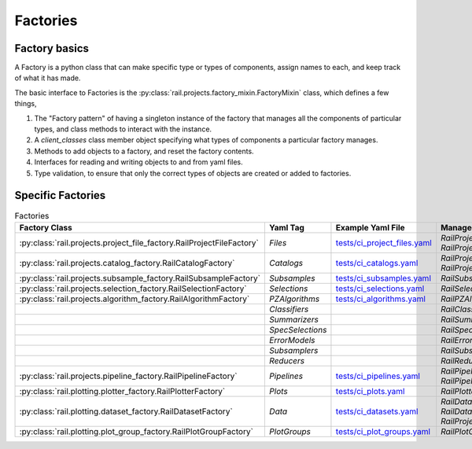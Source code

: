*********
Factories
*********
    

==============
Factory basics
==============

A Factory is a python class that can make specific type or types of
components, assign names to each, and keep track of what it has made.

The basic interface to Factories is the :py:class:`rail.projects.factory_mixin.FactoryMixin` class, which defines a few things,

1. The "Factory pattern" of having a singleton instance of the factory that manages all the components of particular types, and class methods to interact with the instance.
2. A `client_classes` class member object specifying what types of components a particular factory manages.
3. Methods to add objects to a factory, and reset the factory contents.
4. Interfaces for reading and writing objects to and from yaml files.
5. Type validation, to ensure that only the correct types of objects are created or added to factories.


==================
Specific Factories
==================

.. list-table:: Factories
   :widths: 40 10 10 40
   :header-rows: 1

   * - Factory Class
     - Yaml Tag
     - Example Yaml File
     - Managed Classes
   * - :py:class:`rail.projects.project_file_factory.RailProjectFileFactory`
     - `Files`
     - `tests/ci_project_files.yaml <https://github.com/LSSTDESC/rail_projects/blob/main/tests/ci_project_files.yaml>`_
     - `RailProjectFileInstance`, `RailProjectFileTemplate`
   * - :py:class:`rail.projects.catalog_factory.RailCatalogFactory`
     - `Catalogs`
     - `tests/ci_catalogs.yaml <https://github.com/LSSTDESC/rail_projects/blob/main/tests/ci_catalogs.yaml>`_       
     - `RailProjectCatalogInstance`, `RailProjectCatalogTemplate`
   * - :py:class:`rail.projects.subsample_factory.RailSubsampleFactory`
     - `Subsamples`
     - `tests/ci_subsamples.yaml <https://github.com/LSSTDESC/rail_projects/blob/main/tests/ci_subsamples.yaml>`_       
     - `RailSubsample`
   * - :py:class:`rail.projects.selection_factory.RailSelectionFactory`
     - `Selections`
     - `tests/ci_selections.yaml <https://github.com/LSSTDESC/rail_projects/blob/main/tests/ci_selections.yaml>`_
     - `RailSelection`
   * - :py:class:`rail.projects.algorithm_factory.RailAlgorithmFactory`
     - `PZAlgorithms`
     - `tests/ci_algorithms.yaml <https://github.com/LSSTDESC/rail_projects/blob/main/tests/ci_algorithms.yaml>`_
     - `RailPZAlgorithmHolder`
   * - 
     - `Classifiers`
     -
     - `RailClassificationAlgorithmHolder`
   * - 
     - `Summarizers`
     -
     - `RailSummarizerAlgorithmHolder`
   * - 
     - `SpecSelections`
     -
     - `RailSpecSelectionAlgorithmHolder`
   * - 
     - `ErrorModels`
     -
     - `RailErrorModelAlgorithmHolder`
   * - 
     - `Subsamplers`
     -
     - `RailSubsamplerAlgorithmHolder`
   * - 
     - `Reducers`
     -
     - `RailReducerAlgorithmHolder`
   * - :py:class:`rail.projects.pipeline_factory.RailPipelineFactory`
     - `Pipelines`
     - `tests/ci_pipelines.yaml <https://github.com/LSSTDESC/rail_projects/blob/main/tests/ci_pipelines.yaml>`_
     - `RailPipelineTemplate`, `RailPipelineInstance`
   * - :py:class:`rail.plotting.plotter_factory.RailPlotterFactory`
     - `Plots`
     - `tests/ci_plots.yaml <https://github.com/LSSTDESC/rail_projects/blob/main/tests/ci_plots.yaml>`_
     - `RailPlotter`, `RailPlotterList`
   * - :py:class:`rail.plotting.dataset_factory.RailDatasetFactory`
     - `Data`
     - `tests/ci_datasets.yaml <https://github.com/LSSTDESC/rail_projects/blob/main/tests/ci_datasets.yaml>`_
     - `RailDatasetHolder`, `RailDatasetListHolder`, `RailProjectHolder`
   * - :py:class:`rail.plotting.plot_group_factory.RailPlotGroupFactory`
     - `PlotGroups`
     - `tests/ci_plot_groups.yaml <https://github.com/LSSTDESC/rail_projects/blob/main/tests/ci_plot_groups.yaml>`_
     - `RailPlotGroup`

